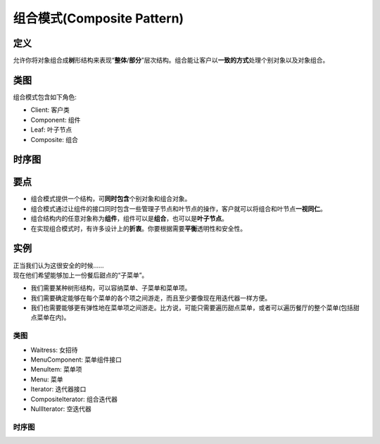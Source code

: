 =======================================
组合模式(Composite Pattern)
=======================================

----------
定义
----------
允许你将对象组合成\ **树**\ 形结构来表现“\ **整体**\ /\ **部分**\ ”层次结构。组合能让客户以\ **一致的方式**\ 处理个别对象以及对象组合。

----------
类图
----------
组合模式包含如下角色:

- Client: 客户类
- Component: 组件
- Leaf: 叶子节点
- Composite: 组合

.. image:: ../../_static/14_composite_pattern.jpg

----------
时序图
----------
.. image:: ../../_static/14_seq_composite_pattern.jpg

----------
要点
----------
- 组合模式提供一个结构，可\ **同时包含**\ 个别对象和组合对象。
- 组合模式通过让组件的接口同时包含一些管理子节点和叶节点的操作，客户就可以将组合和叶节点\ **一视同仁**\ 。
- 组合结构内的任意对象称为\ **组件**\ ，组件可以是\ **组合**\ ，也可以是\ **叶子节点**\ 。
- 在实现组合模式时，有许多设计上的\ **折衷**\ 。你要根据需要\ **平衡**\ 透明性和安全性。

----------
实例
----------
| 正当我们认为这很安全的时候……
| 现在他们希望能够加上一份餐后甜点的“子菜单”。

- 我们需要某种树形结构，可以容纳菜单、子菜单和菜单项。
- 我们需要确定能够在每个菜单的各个项之间游走，而且至少要像现在用迭代器一样方便。
- 我们也需要能够更有弹性地在菜单项之间游走。比方说，可能只需要遍历甜点菜单，或者可以遍历餐厅的整个菜单(包括甜点菜单在内)。

~~~~~~~~~~
类图
~~~~~~~~~~
- Waitress: 女招待
- MenuComponent: 菜单组件接口
- MenuItem: 菜单项
- Menu: 菜单
- Iterator: 迭代器接口
- CompositeIterator: 组合迭代器
- NullIterator: 空迭代器

.. image:: ../../_static/14_menu_tree.jpg

~~~~~~~~~~
时序图
~~~~~~~~~~
.. image:: ../../_static/14_seq_menu_tree.jpg

